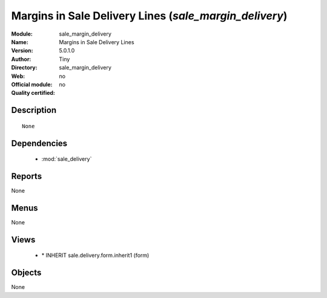 
.. module:: sale_margin_delivery
    :synopsis: Margins in Sale Delivery Lines 
    :noindex:
.. 

.. raw:: html

    <link rel="stylesheet" href="../_static/hide_objects_in_sidebar.css" type="text/css" />

Margins in Sale Delivery Lines (*sale_margin_delivery*)
=======================================================
:Module: sale_margin_delivery
:Name: Margins in Sale Delivery Lines
:Version: 5.0.1.0
:Author: Tiny
:Directory: sale_margin_delivery
:Web: 
:Official module: no
:Quality certified: no

Description
-----------

::

  None

Dependencies
------------

 * :mod:`sale_delivery`

Reports
-------

None


Menus
-------


None


Views
-----

 * \* INHERIT sale.delivery.form.inherit1 (form)


Objects
-------

None
